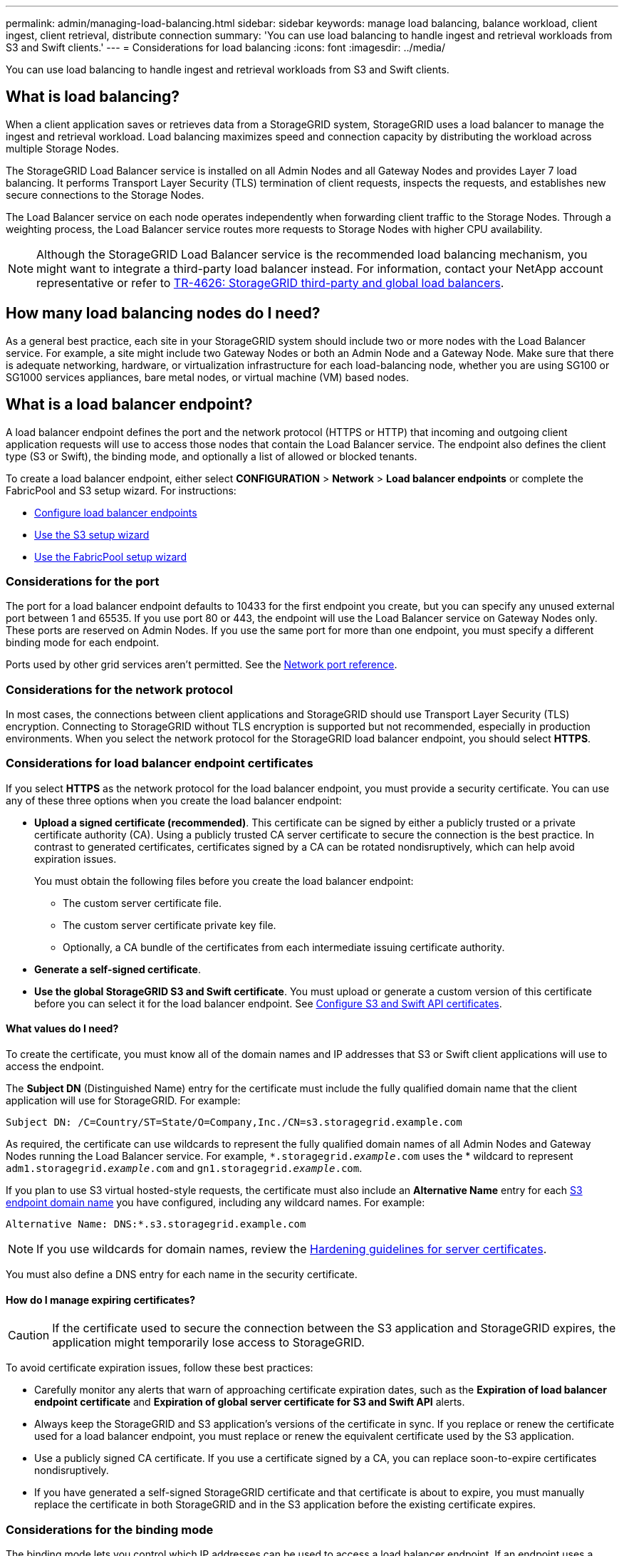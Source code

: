 ---
permalink: admin/managing-load-balancing.html
sidebar: sidebar
keywords: manage load balancing, balance workload, client ingest, client retrieval, distribute connection
summary: 'You can use load balancing to handle ingest and retrieval workloads from S3 and Swift clients.'
---
= Considerations for load balancing
:icons: font
:imagesdir: ../media/

[.lead]
You can use load balancing to handle ingest and retrieval workloads from S3 and Swift clients. 

== What is load balancing?

When a client application saves or retrieves data from a StorageGRID system, StorageGRID uses a load balancer to manage the ingest and retrieval workload. Load balancing maximizes speed and connection capacity by distributing the workload across multiple Storage Nodes.

The StorageGRID Load Balancer service is installed on all Admin Nodes and all Gateway Nodes and provides Layer 7 load balancing. It performs Transport Layer Security (TLS) termination of client requests, inspects the requests, and establishes new secure connections to the Storage Nodes.

The Load Balancer service on each node operates independently when forwarding client traffic to the Storage Nodes. Through a weighting process, the Load Balancer service routes more requests to Storage Nodes with higher CPU availability.

NOTE: Although the StorageGRID Load Balancer service is the recommended load balancing mechanism, you might want to integrate a third-party load balancer instead. For information, contact your NetApp account representative or refer to https://www.netapp.com/pdf.html?item=/media/17068-tr4626pdf.pdf[TR-4626: StorageGRID third-party and global load balancers^].

== How many load balancing nodes do I need?

As a general best practice, each site in your StorageGRID system should include two or more nodes with the Load Balancer service. For example, a site might include two Gateway Nodes or both an Admin Node and a Gateway Node. Make sure that there is adequate networking, hardware, or virtualization infrastructure for each load-balancing node, whether you are using SG100 or SG1000 services appliances, bare metal nodes, or virtual machine (VM) based nodes.

== What is a load balancer endpoint?

A load balancer endpoint defines the port and the network protocol (HTTPS or HTTP) that incoming and outgoing client application requests will use to access those nodes that contain the Load Balancer service. The endpoint also defines the client type (S3 or Swift), the binding mode, and optionally a list of allowed or blocked tenants. 

To create a load balancer endpoint, either select *CONFIGURATION* > *Network* > *Load balancer endpoints* or complete the FabricPool and S3 setup wizard. For instructions:

* link:configuring-load-balancer-endpoints.html[Configure load balancer endpoints]
* link:use-s3-setup-wizard-steps.html[Use the S3 setup wizard]
* link:../fabricpool/use-fabricpool-setup-wizard-steps.html[Use the FabricPool setup wizard]

=== Considerations for the port
The port for a load balancer endpoint defaults to 10433 for the first endpoint you create, but you can specify any unused external port between 1 and 65535. If you use port 80 or 443, the endpoint will use the Load Balancer service on Gateway Nodes only. These ports are reserved on Admin Nodes. If you use the same port for more than one endpoint, you must specify a different binding mode for each endpoint.

Ports used by other grid services aren't permitted. See the link:../network/network-port-reference.html[Network port reference].

=== Considerations for the network protocol

In most cases, the connections between client applications and StorageGRID should use Transport Layer Security (TLS) encryption. Connecting to StorageGRID without TLS encryption is supported but not recommended, especially in production environments. When you select the network protocol for the StorageGRID load balancer endpoint, you should select *HTTPS*. 

=== Considerations for load balancer endpoint certificates

If you select *HTTPS* as the network protocol for the load balancer endpoint, you must provide a security certificate. You can use any of these three options when you create the load balancer endpoint:

* *Upload a signed certificate (recommended)*. This certificate can be signed by either a publicly trusted or a private certificate authority (CA). Using a publicly trusted CA server certificate to secure the connection is the best practice. In contrast to generated certificates, certificates signed by a CA can be rotated nondisruptively, which can help avoid expiration issues.
+
You must obtain the following files before you create the load balancer endpoint:

** The custom server certificate file.
** The custom server certificate private key file.
** Optionally, a CA bundle of the certificates from each intermediate issuing certificate authority. 

* *Generate a self-signed certificate*. 

* *Use the global StorageGRID S3 and Swift certificate*. You must upload or generate a custom version of this certificate before you can select it for the load balancer endpoint. See link:../admin/configuring-custom-server-certificate-for-storage-node.html[Configure S3 and Swift API certificates]. 

==== What values do I need?

To create the certificate, you must know all of the domain names and IP addresses that S3 or Swift client applications will use to access the endpoint.

The *Subject DN* (Distinguished Name) entry for the certificate must include the fully qualified domain name that the client application will use for StorageGRID. For example:

----
Subject DN: /C=Country/ST=State/O=Company,Inc./CN=s3.storagegrid.example.com
----


As required, the certificate can use wildcards to represent the fully qualified domain names of all Admin Nodes and Gateway Nodes running the Load Balancer service. For example, `*.storagegrid._example_.com` uses the * wildcard to represent `adm1.storagegrid._example_.com` and `gn1.storagegrid._example_.com`. 


If you plan to use S3 virtual hosted-style requests, the certificate must also include an *Alternative Name* entry for each link:../admin/configuring-s3-api-endpoint-domain-names.html[S3 endpoint domain name] you have configured, including any wildcard names. For example:

----
Alternative Name: DNS:*.s3.storagegrid.example.com
----


NOTE: If you use wildcards for domain names, review the link:../harden/hardening-guideline-for-server-certificates.html[Hardening guidelines for server certificates].

You must also define a DNS entry for each name in the security certificate.


==== How do I manage expiring certificates?

CAUTION: If the certificate used to secure the connection between the S3 application and StorageGRID expires, the application might temporarily lose access to StorageGRID. 

To avoid certificate expiration issues, follow these best practices:

* Carefully monitor any alerts that warn of approaching certificate expiration dates, such as the *Expiration of load balancer endpoint certificate* and *Expiration of global server certificate for S3 and Swift API* alerts.

* Always keep the StorageGRID and S3 application's versions of the certificate in sync. If you replace or renew the certificate used for a load balancer endpoint, you must replace or renew the equivalent certificate used by the S3 application.

* Use a publicly signed CA certificate. If you use a certificate signed by a CA, you can replace soon-to-expire certificates nondisruptively. 

* If you have generated a self-signed StorageGRID certificate and that certificate is about to expire, you must manually replace the certificate in both StorageGRID and in the S3 application before the existing certificate expires. 

=== Considerations for the binding mode

The binding mode lets you control which IP addresses can be used to access a load balancer endpoint. If an endpoint uses a binding mode, client applications can only access the endpoint if they use an allowed IP address or its corresponding fully qualified domain name (FQDN). Client applications using any other IP address or FQDN can't access the endpoint. 

You can specify any of the following binding modes:

* *Global* (default): Client applications can access the endpoint using the IP address of any Gateway Node or Admin Node, the virtual IP (VIP) address of any HA group on any network, or a corresponding FQDN. Use this setting unless you need to restrict the accessibility of an endpoint.

* *Virtual IPs of HA groups*. Client applications must use a virtual IP address (or corresponding FQDN) of an HA group.

* *Node interfaces*. Clients must use the IP addresses (or corresponding FQDNs) of selected node interfaces.

* *Node type*. Based on the type of node you select, clients must use either the IP address (or corresponding FQDN) of any Admin Node or the IP address (or corresponding FQDN) of any Gateway Node.

=== Considerations for tenant access

Tenant access is an optional security feature that lets you control which StorageGRID tenant accounts can use a load balancer endpoint to access their buckets. You can allow all tenants to access an endpoint (default), or you can specify a list of the allowed or blocked tenants for each endpoint.

You can use this feature to provide better security isolation between tenants and their endpoints. For example, you might use this feature to ensure that the top-secret or highly classified materials owned by one tenant remain completely inaccessible to other tenants.

NOTE: For the purpose of access control, the tenant is determined from the access keys used in the client request, if no access keys are provided as part of the request (such as with anonymous access) the bucket owner is used to determine the tenant.

==== Tenant access example
To understand how this security feature works, consider the following example:

. You have created two load balancer endpoints, as follows:
+
* *Public* endpoint: Uses port 10443 and allows access to all tenants.
* *Top secret* endpoint: Uses port 10444 and allows access to the *Top secret* tenant only. All other tenants are blocked from accessing this endpoint.

. The `top-secret.pdf` is in a bucket owned by the *Top secret* tenant. 

To access the `top-secret.pdf`, a user in the *Top secret* tenant can issue a GET request to `\https://w.x.y.z:10444/top-secret.pdf`. Because this tenant is allowed to use the 10444 endpoint, the user can access the object. However, if a user belonging to any other tenant issues the same request to the same URL, they receive an immediate Access Denied message. Access is denied even if the credentials and signature are valid. 

== CPU availability

The Load Balancer service on each Admin Node and Gateway Node operates independently when forwarding S3 or Swift traffic to the Storage Nodes. Through a weighting process, the Load Balancer service routes more requests to Storage Nodes with higher CPU availability. Node CPU load information is updated every few minutes, but weighting might be updated more frequently. All Storage Nodes are assigned a minimal base weight value, even if a node reports 100% utilization or fails to report its utilization.

In some cases, information about CPU availability is limited to the site where the Load Balancer service is located.
